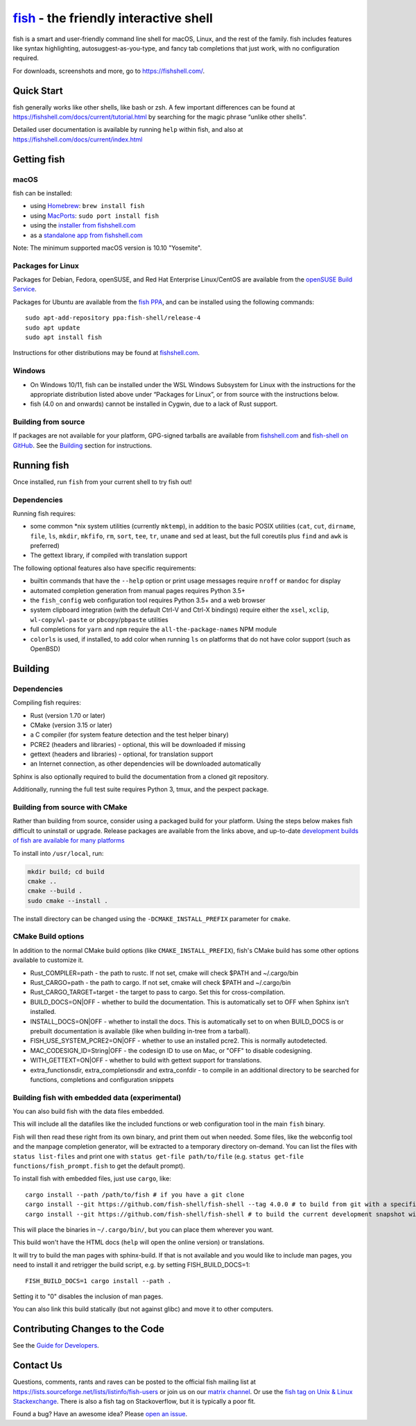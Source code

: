 `fish <https://fishshell.com/>`__ - the friendly interactive shell
=============================================================================================

|Build Status| |Cirrus CI| |OpenSSF Scorecard|

.. |Cirrus CI| image:: https://api.cirrus-ci.com/github/fish-shell/fish-shell.svg?branch=master
      :target: https://cirrus-ci.com/github/fish-shell/fish-shell
      :alt: Cirrus CI Build Status
.. |OpenSSF Scorecard| image:: https://api.scorecard.dev/projects/github.com/janderssonse/fish-shell/badge
   :target: https://scorecard.dev/viewer/?uri=github.com/janderssonse/fish-shell
   :alt: OpenSSF Scorecard

fish is a smart and user-friendly command line shell for macOS, Linux,
and the rest of the family. fish includes features like syntax
highlighting, autosuggest-as-you-type, and fancy tab completions that
just work, with no configuration required.

For downloads, screenshots and more, go to https://fishshell.com/.

Quick Start
-----------

fish generally works like other shells, like bash or zsh. A few
important differences can be found at
https://fishshell.com/docs/current/tutorial.html by searching for the
magic phrase “unlike other shells”.

Detailed user documentation is available by running ``help`` within
fish, and also at https://fishshell.com/docs/current/index.html

Getting fish
------------

macOS
~~~~~

fish can be installed:

-  using `Homebrew <http://brew.sh/>`__: ``brew install fish``
-  using `MacPorts <https://www.macports.org/>`__:
   ``sudo port install fish``
-  using the `installer from fishshell.com <https://fishshell.com/>`__
-  as a `standalone app from fishshell.com <https://fishshell.com/>`__

Note: The minimum supported macOS version is 10.10 "Yosemite".

Packages for Linux
~~~~~~~~~~~~~~~~~~

Packages for Debian, Fedora, openSUSE, and Red Hat Enterprise
Linux/CentOS are available from the `openSUSE Build
Service <https://software.opensuse.org/download.html?project=shells%3Afish&package=fish>`__.

Packages for Ubuntu are available from the `fish
PPA <https://launchpad.net/~fish-shell/+archive/ubuntu/release-4>`__,
and can be installed using the following commands:

::

   sudo apt-add-repository ppa:fish-shell/release-4
   sudo apt update
   sudo apt install fish

Instructions for other distributions may be found at
`fishshell.com <https://fishshell.com>`__.

Windows
~~~~~~~

-  On Windows 10/11, fish can be installed under the WSL Windows Subsystem
   for Linux with the instructions for the appropriate distribution
   listed above under “Packages for Linux”, or from source with the
   instructions below.
-  fish (4.0 on and onwards) cannot be installed in Cygwin, due to a lack of Rust support.

Building from source
~~~~~~~~~~~~~~~~~~~~

If packages are not available for your platform, GPG-signed tarballs are
available from `fishshell.com <https://fishshell.com/>`__ and
`fish-shell on
GitHub <https://github.com/fish-shell/fish-shell/releases>`__. See the
`Building <#building>`_ section for instructions.

Running fish
------------

Once installed, run ``fish`` from your current shell to try fish out!

Dependencies
~~~~~~~~~~~~

Running fish requires:

-  some common \*nix system utilities (currently ``mktemp``), in
   addition to the basic POSIX utilities (``cat``, ``cut``, ``dirname``,
   ``file``, ``ls``, ``mkdir``, ``mkfifo``, ``rm``, ``sort``, ``tee``, ``tr``,
   ``uname`` and ``sed`` at least, but the full coreutils plus ``find`` and
   ``awk`` is preferred)
-  The gettext library, if compiled with
   translation support

The following optional features also have specific requirements:

-  builtin commands that have the ``--help`` option or print usage
   messages require ``nroff`` or ``mandoc`` for
   display
-  automated completion generation from manual pages requires Python 3.5+
-  the ``fish_config`` web configuration tool requires Python 3.5+ and a web browser
-  system clipboard integration (with the default Ctrl-V and Ctrl-X
   bindings) require either the ``xsel``, ``xclip``,
   ``wl-copy``/``wl-paste`` or ``pbcopy``/``pbpaste`` utilities
-  full completions for ``yarn`` and ``npm`` require the
   ``all-the-package-names`` NPM module
-  ``colorls`` is used, if installed, to add color when running ``ls`` on platforms
   that do not have color support (such as OpenBSD)

Building
--------

.. _dependencies-1:

Dependencies
~~~~~~~~~~~~

Compiling fish requires:

-  Rust (version 1.70 or later)
-  CMake (version 3.15 or later)
-  a C compiler (for system feature detection and the test helper binary)
-  PCRE2 (headers and libraries) - optional, this will be downloaded if missing
-  gettext (headers and libraries) - optional, for translation support
-  an Internet connection, as other dependencies will be downloaded automatically

Sphinx is also optionally required to build the documentation from a
cloned git repository.

Additionally, running the full test suite requires Python 3, tmux, and the pexpect package.

Building from source with CMake
~~~~~~~~~~~~~~~~~~~~~~~~~~~~~~~

Rather than building from source, consider using a packaged build for your platform. Using the
steps below makes fish difficult to uninstall or upgrade. Release packages are available from the
links above, and up-to-date `development builds of fish are available for many platforms
<https://github.com/fish-shell/fish-shell/wiki/Development-builds>`__

To install into ``/usr/local``, run:

.. code:: bash

   mkdir build; cd build
   cmake ..
   cmake --build .
   sudo cmake --install .

The install directory can be changed using the
``-DCMAKE_INSTALL_PREFIX`` parameter for ``cmake``.

CMake Build options
~~~~~~~~~~~~~~~~~~~

In addition to the normal CMake build options (like ``CMAKE_INSTALL_PREFIX``), fish's CMake build has some other options available to customize it.

- Rust_COMPILER=path - the path to rustc. If not set, cmake will check $PATH and ~/.cargo/bin
- Rust_CARGO=path - the path to cargo. If not set, cmake will check $PATH and ~/.cargo/bin
- Rust_CARGO_TARGET=target - the target to pass to cargo. Set this for cross-compilation.
- BUILD_DOCS=ON|OFF - whether to build the documentation. This is automatically set to OFF when Sphinx isn't installed.
- INSTALL_DOCS=ON|OFF - whether to install the docs. This is automatically set to on when BUILD_DOCS is or prebuilt documentation is available (like when building in-tree from a tarball).
- FISH_USE_SYSTEM_PCRE2=ON|OFF - whether to use an installed pcre2. This is normally autodetected.
- MAC_CODESIGN_ID=String|OFF - the codesign ID to use on Mac, or "OFF" to disable codesigning.
- WITH_GETTEXT=ON|OFF - whether to build with gettext support for translations.
- extra_functionsdir, extra_completionsdir and extra_confdir - to compile in an additional directory to be searched for functions, completions and configuration snippets

Building fish with embedded data (experimental)
~~~~~~~~~~~~~~~~~~~~~~~~~~~~~~~~~~~~~~~~~~~~~~~

You can also build fish with the data files embedded.

This will include all the datafiles like the included functions or web configuration tool in the main ``fish`` binary.

Fish will then read these right from its own binary, and print them out when needed. Some files, like the webconfig tool and the manpage completion generator, will be extracted to a temporary directory on-demand. You can list the files with ``status list-files`` and print one with ``status get-file path/to/file`` (e.g. ``status get-file functions/fish_prompt.fish`` to get the default prompt).

To install fish with embedded files, just use ``cargo``, like::

   cargo install --path /path/to/fish # if you have a git clone
   cargo install --git https://github.com/fish-shell/fish-shell --tag 4.0.0 # to build from git with a specific version
   cargo install --git https://github.com/fish-shell/fish-shell # to build the current development snapshot without cloning

This will place the binaries in ``~/.cargo/bin/``, but you can place them wherever you want.

This build won't have the HTML docs (``help`` will open the online version) or translations.

It will try to build the man pages with sphinx-build. If that is not available and you would like to include man pages, you need to install it and retrigger the build script, e.g. by setting FISH_BUILD_DOCS=1::

  FISH_BUILD_DOCS=1 cargo install --path .

Setting it to "0" disables the inclusion of man pages.

You can also link this build statically (but not against glibc) and move it to other computers.

Contributing Changes to the Code
--------------------------------

See the `Guide for Developers <CONTRIBUTING.rst>`__.

Contact Us
----------

Questions, comments, rants and raves can be posted to the official fish
mailing list at https://lists.sourceforge.net/lists/listinfo/fish-users
or join us on our `matrix
channel <https://matrix.to/#/#fish-shell:matrix.org>`__. Or use the `fish tag
on Unix & Linux Stackexchange <https://unix.stackexchange.com/questions/tagged/fish>`__.
There is also a fish tag on Stackoverflow, but it is typically a poor fit.

Found a bug? Have an awesome idea? Please `open an
issue <https://github.com/fish-shell/fish-shell/issues/new>`__.

.. |Build Status| image:: https://github.com/fish-shell/fish-shell/workflows/make%20test/badge.svg
   :target: https://github.com/fish-shell/fish-shell/actions
